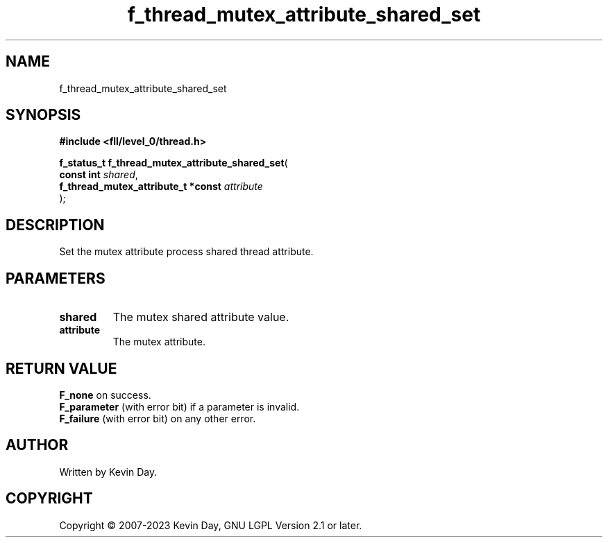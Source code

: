 .TH f_thread_mutex_attribute_shared_set "3" "July 2023" "FLL - Featureless Linux Library 0.6.9" "Library Functions"
.SH "NAME"
f_thread_mutex_attribute_shared_set
.SH SYNOPSIS
.nf
.B #include <fll/level_0/thread.h>
.sp
\fBf_status_t f_thread_mutex_attribute_shared_set\fP(
    \fBconst int                         \fP\fIshared\fP,
    \fBf_thread_mutex_attribute_t *const \fP\fIattribute\fP
);
.fi
.SH DESCRIPTION
.PP
Set the mutex attribute process shared thread attribute.
.SH PARAMETERS
.TP
.B shared
The mutex shared attribute value.

.TP
.B attribute
The mutex attribute.

.SH RETURN VALUE
.PP
\fBF_none\fP on success.
.br
\fBF_parameter\fP (with error bit) if a parameter is invalid.
.br
\fBF_failure\fP (with error bit) on any other error.
.SH AUTHOR
Written by Kevin Day.
.SH COPYRIGHT
.PP
Copyright \(co 2007-2023 Kevin Day, GNU LGPL Version 2.1 or later.
